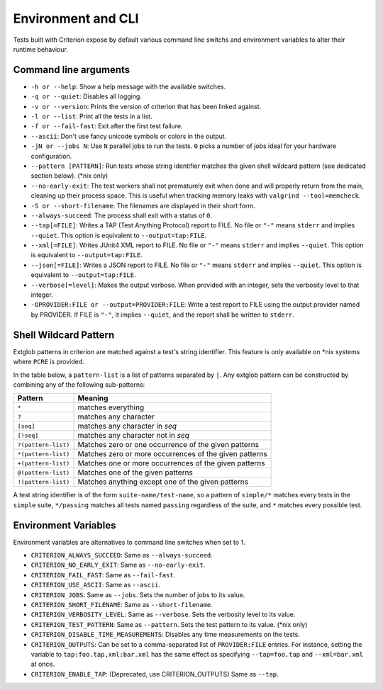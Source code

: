 Environment and CLI
===================

Tests built with Criterion expose by default various command line switchs
and environment variables to alter their runtime behaviour.

Command line arguments
----------------------

* ``-h or --help``: Show a help message with the available switches.
* ``-q or --quiet``: Disables all logging.
* ``-v or --version``: Prints the version of criterion that has been
  linked against.
* ``-l or --list``: Print all the tests in a list.
* ``-f or --fail-fast``: Exit after the first test failure.
* ``--ascii``: Don't use fancy unicode symbols or colors in the output.
* ``-jN or --jobs N``: Use ``N`` parallel jobs to run the tests. ``0`` picks
  a number of jobs ideal for your hardware configuration.
* ``--pattern [PATTERN]``: Run tests whose string identifier matches
  the given shell wildcard pattern (see dedicated section below). (\*nix only)
* ``--no-early-exit``: The test workers shall not prematurely exit when done and
  will properly return from the main, cleaning up their process space.
  This is useful when tracking memory leaks with ``valgrind --tool=memcheck``.
* ``-S or --short-filename``: The filenames are displayed in their short form.
* ``--always-succeed``: The process shall exit with a status of ``0``.
* ``--tap[=FILE]``: Writes a TAP (Test Anything Protocol) report to FILE.
  No file or ``"-"`` means ``stderr`` and implies ``--quiet``. This option is
  equivalent to ``--output=tap:FILE``.
* ``--xml[=FILE]``: Writes JUnit4 XML report to FILE.
  No file or ``"-"`` means ``stderr`` and implies ``--quiet``. This option is
  equivalent to ``--output=tap:FILE``.
* ``--json[=FILE]``: Writes a JSON report to FILE.
  No file or ``"-"`` means ``stderr`` and implies ``--quiet``. This option is
  equivalent to ``--output=tap:FILE``.
* ``--verbose[=level]``: Makes the output verbose. When provided with an integer,
  sets the verbosity level to that integer.
* ``-OPROVIDER:FILE or --output=PROVIDER:FILE``: Write a test report to FILE
  using the output provider named by PROVIDER.
  If FILE is ``"-"``, it implies ``--quiet``, and the report shall be written
  to ``stderr``.

Shell Wildcard Pattern
----------------------

Extglob patterns in criterion are matched against a test's string identifier.
This feature is only available on \*nix systems where ``PCRE`` is provided.

In the table below, a ``pattern-list`` is a list of patterns separated by ``|``.
Any extglob pattern can be constructed by combining any of the following
sub-patterns:

==================== ======================================================
Pattern              Meaning
==================== ======================================================
``*``                matches everything
-------------------- ------------------------------------------------------
``?``                matches any character
-------------------- ------------------------------------------------------
``[seq]``            matches any character in *seq*
-------------------- ------------------------------------------------------
``[!seq]``           matches any character not in *seq*
-------------------- ------------------------------------------------------
``?(pattern-list)``  Matches zero or one occurrence of the given patterns
-------------------- ------------------------------------------------------
``*(pattern-list)``  Matches zero or more occurrences of the given patterns
-------------------- ------------------------------------------------------
``+(pattern-list)``  Matches one or more occurrences of the given patterns
-------------------- ------------------------------------------------------
``@(pattern-list)``  Matches one of the given patterns
-------------------- ------------------------------------------------------
``!(pattern-list)``  Matches anything except one of the given patterns
==================== ======================================================

A test string identifier is of the form ``suite-name/test-name``, so a pattern
of ``simple/*`` matches every tests in the ``simple`` suite, ``*/passing``
matches all tests named ``passing`` regardless of the suite, and ``*`` matches
every possible test.

Environment Variables
---------------------

Environment variables are alternatives to command line switches when set to 1.

* ``CRITERION_ALWAYS_SUCCEED``:  Same as ``--always-succeed``.
* ``CRITERION_NO_EARLY_EXIT``:   Same as ``--no-early-exit``.
* ``CRITERION_FAIL_FAST``:       Same as ``--fail-fast``.
* ``CRITERION_USE_ASCII``:       Same as ``--ascii``.
* ``CRITERION_JOBS``:            Same as ``--jobs``. Sets the number of jobs to
  its value.
* ``CRITERION_SHORT_FILENAME``:  Same as ``--short-filename``.
* ``CRITERION_VERBOSITY_LEVEL``: Same as ``--verbose``. Sets the verbosity level
  to its value.
* ``CRITERION_TEST_PATTERN``:    Same as ``--pattern``. Sets the test pattern
  to its value. (\*nix only)
* ``CRITERION_DISABLE_TIME_MEASUREMENTS``: Disables any time measurements on
  the tests.
* ``CRITERION_OUTPUTS``:         Can be set to a comma-separated list of
  ``PROVIDER:FILE`` entries. For instance, setting the variable to
  ``tap:foo.tap,xml:bar.xml`` has the same effect as specifying ``--tap=foo.tap``
  and ``--xml=bar.xml`` at once.
* ``CRITERION_ENABLE_TAP``:      (Deprecated, use CRITERION_OUTPUTS) Same as ``--tap``.
